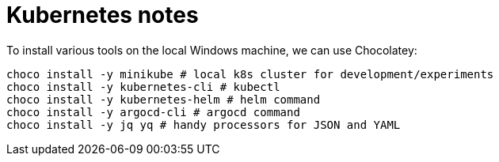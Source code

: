 = Kubernetes notes

To install various tools on the local Windows machine, we can use Chocolatey:
----
choco install -y minikube # local k8s cluster for development/experiments
choco install -y kubernetes-cli # kubectl
choco install -y kubernetes-helm # helm command
choco install -y argocd-cli # argocd command
choco install -y jq yq # handy processors for JSON and YAML
----
